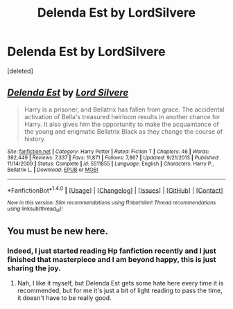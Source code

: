 #+TITLE: Delenda Est by LordSilvere

* Delenda Est by LordSilvere
:PROPERTIES:
:Score: 1
:DateUnix: 1513637045.0
:DateShort: 2017-Dec-19
:FlairText: Recommendation
:END:
[deleted]


** [[http://www.fanfiction.net/s/5511855/1/][*/Delenda Est/*]] by [[https://www.fanfiction.net/u/116880/Lord-Silvere][/Lord Silvere/]]

#+begin_quote
  Harry is a prisoner, and Bellatrix has fallen from grace. The accidental activation of Bella's treasured heirloom results in another chance for Harry. It also gives him the opportunity to make the acquaintance of the young and enigmatic Bellatrix Black as they change the course of history.
#+end_quote

^{/Site/: [[http://www.fanfiction.net/][fanfiction.net]] *|* /Category/: Harry Potter *|* /Rated/: Fiction T *|* /Chapters/: 46 *|* /Words/: 392,449 *|* /Reviews/: 7,337 *|* /Favs/: 11,871 *|* /Follows/: 7,867 *|* /Updated/: 9/21/2013 *|* /Published/: 11/14/2009 *|* /Status/: Complete *|* /id/: 5511855 *|* /Language/: English *|* /Characters/: Harry P., Bellatrix L. *|* /Download/: [[http://www.ff2ebook.com/old/ffn-bot/index.php?id=5511855&source=ff&filetype=epub][EPUB]] or [[http://www.ff2ebook.com/old/ffn-bot/index.php?id=5511855&source=ff&filetype=mobi][MOBI]]}

--------------

*FanfictionBot*^{1.4.0} *|* [[[https://github.com/tusing/reddit-ffn-bot/wiki/Usage][Usage]]] | [[[https://github.com/tusing/reddit-ffn-bot/wiki/Changelog][Changelog]]] | [[[https://github.com/tusing/reddit-ffn-bot/issues/][Issues]]] | [[[https://github.com/tusing/reddit-ffn-bot/][GitHub]]] | [[[https://www.reddit.com/message/compose?to=tusing][Contact]]]

^{/New in this version: Slim recommendations using/ ffnbot!slim! /Thread recommendations using/ linksub(thread_id)!}
:PROPERTIES:
:Author: FanfictionBot
:Score: 1
:DateUnix: 1513637059.0
:DateShort: 2017-Dec-19
:END:


** You must be new here.
:PROPERTIES:
:Author: le_random_russian
:Score: 1
:DateUnix: 1513637141.0
:DateShort: 2017-Dec-19
:END:

*** Indeed, I just started reading Hp fanfiction recently and I just finished that masterpiece and I am beyond happy, this is just sharing the joy.
:PROPERTIES:
:Author: Sorkaro
:Score: 1
:DateUnix: 1513637324.0
:DateShort: 2017-Dec-19
:END:

**** Nah, I like it myself, but Delenda Est gets some hate here every time it is recommended, but for me it's just a bit of light reading to pass the time, it doesn't have to be really good.
:PROPERTIES:
:Author: le_random_russian
:Score: 1
:DateUnix: 1513684669.0
:DateShort: 2017-Dec-19
:END:
